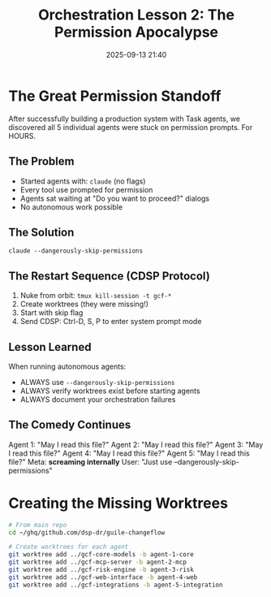 #+TITLE: Orchestration Lesson 2: The Permission Apocalypse
#+DATE: 2025-09-13 21:40

* The Great Permission Standoff

After successfully building a production system with Task agents, we discovered
all 5 individual agents were stuck on permission prompts. For HOURS.

** The Problem
- Started agents with: ~claude~ (no flags)
- Every tool use prompted for permission
- Agents sat waiting at "Do you want to proceed?" dialogs
- No autonomous work possible

** The Solution
~claude --dangerously-skip-permissions~

** The Restart Sequence (CDSP Protocol)
1. Nuke from orbit: ~tmux kill-session -t gcf-*~
2. Create worktrees (they were missing!)
3. Start with skip flag
4. Send CDSP: Ctrl-D, S, P to enter system prompt mode

** Lesson Learned
When running autonomous agents:
- ALWAYS use ~--dangerously-skip-permissions~
- ALWAYS verify worktrees exist before starting agents
- ALWAYS document your orchestration failures

** The Comedy Continues
Agent 1: "May I read this file?"
Agent 2: "May I read this file?"
Agent 3: "May I read this file?"
Agent 4: "May I read this file?"
Agent 5: "May I read this file?"
Meta: *screaming internally*
User: "Just use --dangerously-skip-permissions"

* Creating the Missing Worktrees

#+BEGIN_SRC bash
# From main repo
cd ~/ghq/github.com/dsp-dr/guile-changeflow

# Create worktrees for each agent
git worktree add ../gcf-core-models -b agent-1-core
git worktree add ../gcf-mcp-server -b agent-2-mcp
git worktree add ../gcf-risk-engine -b agent-3-risk
git worktree add ../gcf-web-interface -b agent-4-web
git worktree add ../gcf-integrations -b agent-5-integration
#+END_SRC